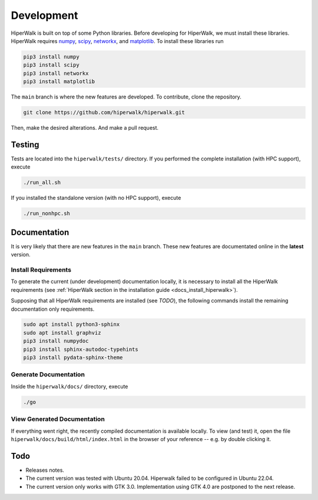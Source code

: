 .. _docs_development:

===========
Development
===========

HiperWalk is built on top of some Python libraries.
Before developing for HiperWalk,
we must install these libraries.
HiperWalk requires
`numpy <https://numpy.org/>`_,
`scipy <https://scipy.org/>`_,
`networkx <https://networkx.org/>`_, and
`matplotlib <https://matplotlib.org/>`_.
To install these libraries run

.. code-block:: shell

   pip3 install numpy
   pip3 install scipy
   pip3 install networkx
   pip3 install matplotlib

The ``main`` branch is where the new features are developed.
To contribute, clone the repository.

.. code-block:: shell

    git clone https://github.com/hiperwalk/hiperwalk.git

Then, make the desired alterations.
And make a pull request.

Testing
=======

Tests are located into the ``hiperwalk/tests/`` directory.
If you performed the complete installation (with HPC support),
execute

.. code-block:: shell

    ./run_all.sh

If you installed the standalone version (with no HPC support),
execute

.. code-block:: shell

    ./run_nonhpc.sh

Documentation
=============

It is very likely that there are new features in the ``main`` branch.
These new features are documentated online in the **latest** version.

Install Requirements
--------------------

To generate the current (under development) documentation locally,
it is necessary to install all the HiperWalk requirements
(see :ref:`HiperWalk section in the installation guide
<docs_install_hiperwalk>`).

Supposing that all HiperWalk requirements are installed
(see *TODO*),
the following commands install the remaining documentation only requirements.

.. code-block:: shell

   sudo apt install python3-sphinx
   sudo apt install graphviz
   pip3 install numpydoc
   pip3 install sphinx-autodoc-typehints
   pip3 install pydata-sphinx-theme

Generate Documentation
----------------------

Inside the ``hiperwalk/docs/`` directory, execute


.. code-block:: shell

   ./go

View Generated Documentation
----------------------------

If everything went right,
the recently compiled documentation is available locally.
To view (and test) it,
open the file ``hiperwalk/docs/build/html/index.html``
in the browser of your reference --
e.g. by double clicking it.

Todo
====
* Releases notes.
* The current version was tested with Ubuntu 20.04.
  Hiperwalk failed to be configured in Ubuntu 22.04.
* The current version only works with GTK 3.0.
  Implementation using GTK 4.0 are postponed to the next release.
